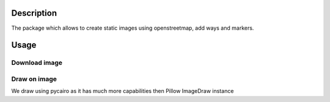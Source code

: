 Description
===========

The package which allows to create static images using openstreetmap, add ways and markers.

Usage
=====

Download image
--------------

.. code-block:: python
    import geo2image

    # initialize geoimage instance, by providing bounds
    geo_image = geo2image.GeoImage(west=102.95, south=51.2, east=110.7, north=56.06, default_zoom=2)
    # download image from openstreetmap
    geo_image.update()
    # save image to file
    geo_image.image.save("baikal.png")

    # change image zoom
    geo_image.zoom = 5
    # invalidate image
    geo_image.update()
    # save to file
    geo_image.image.save("baikal_zoom_5.png")
..

Draw on image
-------------

We draw using pycairo as it has much more capabilities then Pillow ImageDraw instance

.. code-block:: python
    import geo2image
    import cairo
    import mercantile
    import math

    if __name__ == '__main__':
        geo_image = geo2image.GeoImage(west=102.95, south=51.2, east=110.7, north=56.06)
        geo_image.update()

        # create cairo draw surface
        with geo_image.cairo_surface() as surface:
            # get surface context
            context = cairo.Context(surface)
            # pass transformation matrix
            with geo_image.cairo_matrix_override(context):
                context.set_source_rgba(255, 0, 0, 0.5)
                x, y = mercantile.xy(104.306, 52.283) # convert Irkutsk city coordinate to mercator

                # draw circle, we have to divide by geo_image.kx,
                # cause due to matrix override context, we use metrics system
                context.arc(x, y, 20 / geo_image.kx, 0, 2 * math.pi)
                context.fill()
            surface.write_to_png("baikal.png")
